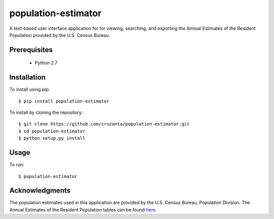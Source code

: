 ====================
population-estimator
====================

A text-based user interface application for for viewing, searching, and
exporting the Annual Estimates of the Resident Population provided by the U.S.
Census Bureau.

Prerequisites
=============

    * Python 2.7

Installation
============

To install using pip::

    $ pip install population-estimator

To install by cloning the repository::

    $ git clone https://github.com/cruzanta/population-estimator.git
    $ cd population-estimator
    $ python setup.py install

Usage
=====

To run::

    $ population-estimator

Acknowledgments
===============

The population estimates used in this application are provided by the U.S.
Census Bureau, Population Division. The Annual Estimates of the Resident
Population tables can be found here_.

.. _here: https://factfinder.census.gov/faces/tableservices/jsf/pages/productview.xhtml?pid=PEP_2017_PEPANNRES&src=pt
